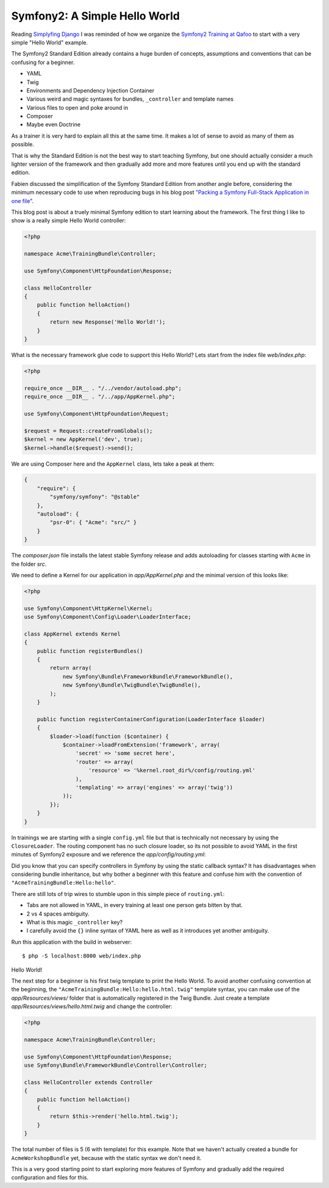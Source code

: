 Symfony2: A Simple Hello World
==============================

Reading `Simplyfing Django <http://programming.oreilly.com/2014/04/simplifying-django.html>`_
I was reminded of how we organize the `Symfony2 Training at Qafoo <http://qafoo.com/services/training/topics/symfony2.html>`_
to start with a very simple "Hello World" example.

The Symfony2 Standard Edition already contains a huge burden of concepts,
assumptions and conventions that can be confusing for a beginner.

- YAML
- Twig
- Environments and Dependency Injection Container
- Various weird and magic syntaxes for bundles, ``_controller`` and template names
- Various files to open and poke around in
- Composer
- Maybe even Doctrine

As a trainer it is very hard to explain all this at the same time.
It makes a lot of sense to avoid as many of them as possible.

That is why the Standard Edition is not the best way to start teaching Symfony,
but one should actually consider a much lighter version of the framework and
then gradually add more and more features until you end up with the standard
edition.

Fabien discussed the simplification of the Symfony Standard Edition from
another angle before, considering the minimum necessary code to use when
reproducing bugs in his blog post `"Packing a Symfony Full-Stack Application in
one file"
<http://fabien.potencier.org/article/70/packing-a-symfony-full-stack-framework-application-in-one-file-bootstrapping>`_.

This blog post is about a truely minimal Symfony edition to start learning
about the framework.  The first thing I like to show is a really simple Hello
World controller:

.. code-block:: php

    <?php

    namespace Acme\TrainingBundle\Controller;

    use Symfony\Component\HttpFoundation\Response;

    class HelloController
    {
        public function helloAction()
        {
            return new Response('Hello World!');
        }
    }

What is the necessary framework glue code to support this Hello World? Lets start
from the index file `web/index.php`:

.. code-block:: php

    <?php

    require_once __DIR__ . "/../vendor/autoload.php";
    require_once __DIR__ . "/../app/AppKernel.php";

    use Symfony\Component\HttpFoundation\Request;

    $request = Request::createFromGlobals();
    $kernel = new AppKernel('dev', true);
    $kernel->handle($request)->send();

We are using Composer here and the ``AppKernel`` class, lets take a peak
at them:

.. code-block:: php

    {
        "require": {
            "symfony/symfony": "@stable"
        },
        "autoload": {
            "psr-0": { "Acme": "src/" }
        }
    }

The `composer.json` file installs the latest stable Symfony release and
adds autoloading for classes starting with ``Acme`` in the folder `src`.

We need to define a Kernel for our application in `app/AppKernel.php`
and the minimal version of this looks like:

.. code-block:: php

    <?php

    use Symfony\Component\HttpKernel\Kernel;
    use Symfony\Component\Config\Loader\LoaderInterface;

    class AppKernel extends Kernel
    {
        public function registerBundles()
        {
            return array(
                new Symfony\Bundle\FrameworkBundle\FrameworkBundle(),
                new Symfony\Bundle\TwigBundle\TwigBundle(),
            );
        }

        public function registerContainerConfiguration(LoaderInterface $loader)
        {
            $loader->load(function ($container) {
                $container->loadFromExtension('framework', array(
                    'secret' => 'some secret here',
                    'router' => array(
                        'resource' => '%kernel.root_dir%/config/routing.yml'
                    ),
                    'templating' => array('engines' => array('twig'))
                ));
            });
        }
    }

In trainings we are starting with a single ``config.yml`` file but that is
technically not necessary by using the ``ClosureLoader``. The routing
component has no such closure loader, so its not possible to avoid
YAML in the first minutes of Symfony2 exposure and we reference
the `app/config/routing.yml`:

.. code-block: yaml

    hello:
      pattern: /
      defaults:
        _controller: "Acme\TrainingBundle\Controller\HelloController::helloAction"

Did you know that you can specify controllers in Symfony by using the static callback
syntax? It has disadvantages when considering bundle inheritance, but why
bother a beginner with this feature and confuse him with the convention of
``"AcmeTrainingBundle:Hello:hello"``.

There are still lots of trip wires to stumble upon in this simple piece of ``routing.yml``:

- Tabs are not allowed in YAML, in every training at least one person gets
  bitten by that.
- 2 vs 4 spaces ambiguity.
- What is this magic ``_controller`` key?
- I carefully avoid the ``{}`` inline syntax of YAML here as well as it
  introduces yet another ambiguity.

Run this application with the build in webserver:

::

    $ php -S localhost:8000 web/index.php

Hello World!

The next step for a beginner is his first twig template to print the Hello
World. To avoid another confusing convention at the beginning, the ``"AcmeTrainingBundle:Hello:hello.html.twig"``
template syntax, you can make use of the `app/Resources/views/` folder
that is automatically registered in the Twig Bundle. Just create
a template `app/Resources/views/hello.html.twig` and change the controller:

.. code-block:: php

    <?php

    namespace Acme\TrainingBundle\Controller;

    use Symfony\Component\HttpFoundation\Response;
    use Symfony\Bundle\FrameworkBundle\Controller\Controller;

    class HelloController extends Controller
    {
        public function helloAction()
        {
            return $this->render('hello.html.twig');
        }
    }

The total number of files is 5 (6 with template) for this example. Note that we
haven't actually created a bundle for ``AcmeWorkshopBundle`` yet, because with
the static syntax we don't need it.

This is a very good starting point to start exploring more features of Symfony
and gradually add the required configuration and files for this.
